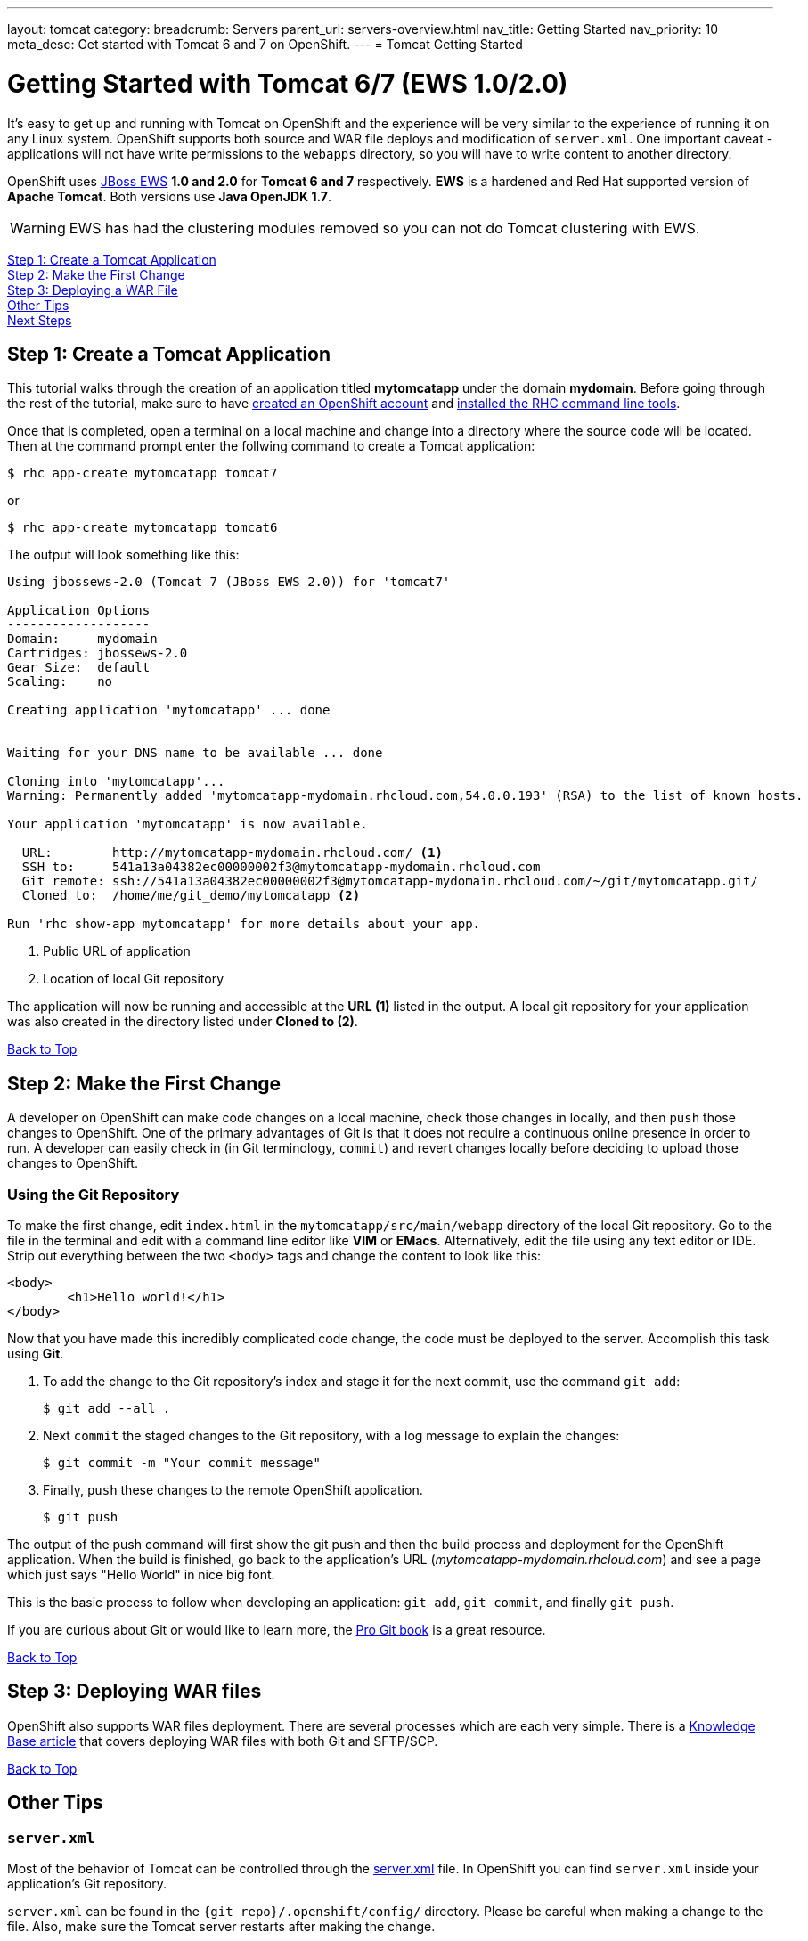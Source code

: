---
layout: tomcat
category:
breadcrumb: Servers
parent_url: servers-overview.html
nav_title: Getting Started
nav_priority: 10
meta_desc: Get started with Tomcat 6 and 7 on OpenShift.
---
= Tomcat Getting Started

[[top]]
[float]
= Getting Started with Tomcat 6/7 (EWS 1.0/2.0)
It's easy to get up and running with Tomcat on OpenShift and the experience will be very similar to the experience of running it on any Linux system. OpenShift supports both source and WAR file deploys and modification of `server.xml`. One important caveat - applications will not have write permissions to the `webapps` directory, so you will have to write content to another directory.

OpenShift uses http://www.jboss.org/products/webserver/overview/[JBoss EWS] *1.0 and 2.0* for *Tomcat 6 and 7* respectively. *EWS* is a hardened and Red Hat supported version of *Apache Tomcat*. Both versions use *Java OpenJDK 1.7*.

WARNING: EWS has had the clustering modules removed so you can not do Tomcat clustering with EWS.

link:#step1[Step 1: Create a Tomcat Application] +
link:#step2[Step 2: Make the First Change] +
link:#step3[Step 3: Deploying a WAR File] +
link:#other[Other Tips] +
link:#next[Next Steps]

[[step1]]
== Step 1: Create a Tomcat Application

This tutorial walks through the creation of an application titled *mytomcatapp* under the domain *mydomain*. Before going through the rest of the tutorial, make sure to have link:https://www.openshift.com/app/account[created an OpenShift account] and link:managing-client-tools.html[installed the RHC command line tools].

Once that is completed, open a terminal on a local machine and change into a directory where the source code will be located.  Then at the command prompt enter the follwing command to create a Tomcat application:

[source, console]
--
$ rhc app-create mytomcatapp tomcat7
--

or

[source, console]
--
$ rhc app-create mytomcatapp tomcat6
--

The output will look something like this:

[source, console]
--
Using jbossews-2.0 (Tomcat 7 (JBoss EWS 2.0)) for 'tomcat7'

Application Options
-------------------
Domain:     mydomain
Cartridges: jbossews-2.0
Gear Size:  default
Scaling:    no

Creating application 'mytomcatapp' ... done


Waiting for your DNS name to be available ... done

Cloning into 'mytomcatapp'...
Warning: Permanently added 'mytomcatapp-mydomain.rhcloud.com,54.0.0.193' (RSA) to the list of known hosts.

Your application 'mytomcatapp' is now available.

  URL:        http://mytomcatapp-mydomain.rhcloud.com/ <1>
  SSH to:     541a13a04382ec00000002f3@mytomcatapp-mydomain.rhcloud.com
  Git remote: ssh://541a13a04382ec00000002f3@mytomcatapp-mydomain.rhcloud.com/~/git/mytomcatapp.git/
  Cloned to:  /home/me/git_demo/mytomcatapp <2>

Run 'rhc show-app mytomcatapp' for more details about your app.
--
<1> Public URL of application
<2> Location of local Git repository

The application will now be running and accessible at the *URL (1)* listed in the output. A local git repository for your application was also created in the directory listed under *Cloned to (2)*.

link:#top[Back to Top]

[[step2]]
== Step 2: Make the First Change
A developer on OpenShift can make code changes on a local machine, check those changes in locally, and then `push` those changes to OpenShift. One of the primary advantages of Git is that it does not require a continuous online presence in order to run. A developer can easily check in (in Git terminology, `commit`) and revert changes locally before deciding to upload those changes to OpenShift.

=== Using the Git Repository

To make the first change, edit `index.html` in the `mytomcatapp/src/main/webapp` directory of the local Git repository. Go to the file in the terminal and edit with a command line editor like *VIM* or *EMacs*. Alternatively, edit the file using any text editor or IDE. Strip out everything between the two `<body>` tags and change the content to look like this:

[source, html]
--
<body>
	<h1>Hello world!</h1>
</body>
--

Now that you have made this incredibly complicated code change, the code must be deployed to the server. Accomplish this task using *Git*.


. To add the change to the Git repository's index and stage it for the next commit, use the command `git add`:
+
[source, console]
--
$ git add --all .
--
+
. Next `commit` the staged changes to the Git repository, with a log message to explain the changes:
+
[source, console]
--
$ git commit -m "Your commit message"
--
+
. Finally, `push` these changes to the remote OpenShift application.
+
[source, console]
--
$ git push
--


The output of the push command will first show the git push and then the build process and deployment for the OpenShift application. When the build is finished, go back to the application's URL (_mytomcatapp-mydomain.rhcloud.com_) and see a page which just says "Hello World" in nice big font.

This is the basic process to follow when developing an application: `git add`, `git commit`, and finally `git push`.

If you are curious about Git or would like to learn more, the link:http://git-scm.com/book[Pro Git book] is a great resource.

link:#top[Back to Top]

[[step3]]
== Step 3: Deploying WAR files

OpenShift also supports WAR files deployment. There are several processes which are each very simple. There is a https://help.openshift.com/hc/en-us/articles/202399740-How-to-deploy-pre-compiled-java-applications-WAR-and-EAR-files-onto-your-OpenShift-gear-using-the-java-cartridges[Knowledge Base article] that covers deploying WAR files with both Git and SFTP/SCP.

link:#top[Back to Top]

[[other]]
== Other Tips

=== `server.xml`
Most of the behavior of Tomcat can be controlled through the http://tomcat.apache.org/tomcat-7.0-doc/config/[server.xml] file. In OpenShift you can find `server.xml` inside your application's Git repository.

`server.xml` can be found in the `{git repo}/.openshift/config/` directory. Please be careful when making a change to the file. Also, make sure the Tomcat server restarts after making the change.

=== Hot Deploy and Other Markers

With a normal `git push` as outlined above, Openshift starts and stops the Tomcat server on each build. For Java applications, a WAR file can be built and deployed without restarting the server. See link:managing-modifying-applications.html#hot-deployment[Hot Deployment] for more information on how OpenShift uses a marker in the git repository to turn on this build style.

==== Other Markers

Adding marker files to `.openshift/markers` will have the following effects:

[cols="2*", options="header"]
|===
|Marker
|Effect

|`enable_jpda`
|Will enable the JPDA socket based transport on the java virtual machine running the Tomcat server. This enables you to remotely debug code running inside Tomcat.

|`skip_maven_build`
|Maven build step will be skipped

|`force_clean_build`
|Will start the build process by removing all non-essential Maven dependencies. Any current dependencies specified in your pom.xml file will then be re-downloaded.

|`java7`
|Will run Tomcat with Java7 if present. If no marker is present then the baseline Java version will be used (currently Java6)
|===

=== Adding a Database to an Appliction

Find out how to add a database to your application by going to the link:managing-adding-a-database.html[Adding a Database] guide.

IMPORTANT: You should only use link:managing-environment-variables.html[environment variables] to specify the connection parameters for your database. Using hard coded names, ports, or credentials limits the resusability of your app and can potentially break your app during OpenShift maintenance.

By default MySQL, Postgresql, and MongoDB have JNDI entries in your `server.xml`. As noted above, you can edit your `server.xml`, which allows you to delete or add other JNDI sources to your application. The syntax is standard syntax, there are no modifications needed for OpenShift, other than using the proper Environment Variables for the DB.


=== Configuring JVM properties

link:managing-environment-variables.html[Environment variables] can also be used to configure JVM properties. By setting the `JAVA_OPTS_EXT` environment variable, extra `JAVA_OPTS` can be added before the JVM is invoked. Here is an example setting the setting other garbage collection properties.

[source]
--
$ rhc env-set JAVA_OPTS_EXT="-XX:+PrintGCDetails  -Xloggc:$OPENSHIFT_LOG_DIR/gc.log" --app mytomcatapp
--

[WARNING]
====
Please note that the startup parameters already set for Tomcat cannot be overwritten or changed. The parameters can be viewed via SSH'ing into your application gear using the following command:

[source]
--
$ ps axwwww | grep java
--
====

[[next]]
== Next Steps
The best next step is to create an application using OpenShift.

Look at the https://www.openshift.com/application-gallery[application gallery] and https://www.openshift.com/developer-spotlight[developer spotlight] to see what other developers have created on OpenShift.

Browse our https://hub.openshift.com[quickstarts and community cartridges] to see other exciting technology you can use in your applications.

Finally, if at any point you have questions or issues, please visit the link:https://help.openshift.com/hc/en-us[OpenShift Online Help Center] for a full list of options.

link:#top[Back to Top]
